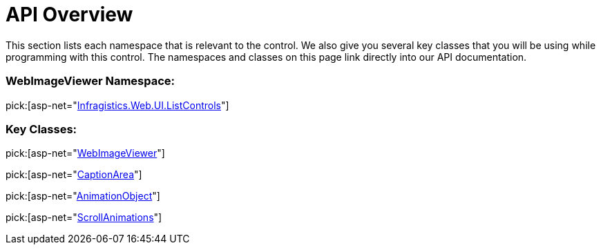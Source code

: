 ﻿////

|metadata|
{
    "name": "webimageviewer-api-overview",
    "controlName": ["WebImageViewer"],
    "tags": ["API","Layouts","Styling","Templating"],
    "guid": "{AFFC236F-9AFB-4AC8-980A-7AA53DE45D95}",  
    "buildFlags": [],
    "createdOn": "2008-12-01T21:04:15Z"
}
|metadata|
////

= API Overview

This section lists each namespace that is relevant to the control. We also give you several key classes that you will be using while programming with this control. The namespaces and classes on this page link directly into our API documentation.

=== WebImageViewer Namespace:

pick:[asp-net="link:{ApiPlatform}web{ApiVersion}~infragistics.web.ui.listcontrols_namespace.html[Infragistics.Web.UI.ListControls]"]

=== Key Classes:

pick:[asp-net="link:{ApiPlatform}web{ApiVersion}~infragistics.web.ui.listcontrols.webimageviewer.html[WebImageViewer]"]

pick:[asp-net="link:{ApiPlatform}web{ApiVersion}~infragistics.web.ui.listcontrols.captionarea.html[CaptionArea]"]

pick:[asp-net="link:{ApiPlatform}web{ApiVersion}~infragistics.web.ui.listcontrols.animationobject.html[AnimationObject]"]

pick:[asp-net="link:{ApiPlatform}web{ApiVersion}~infragistics.web.ui.listcontrols.scrollanimations.html[ScrollAnimations]"]